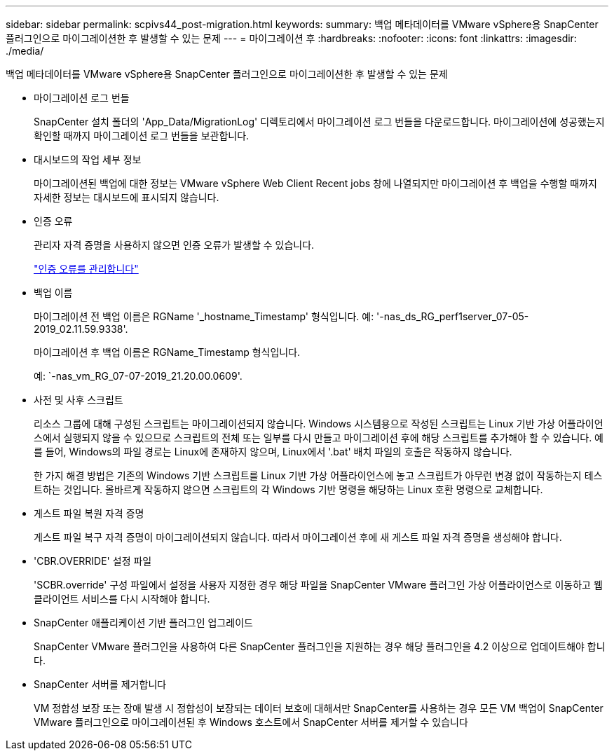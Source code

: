 ---
sidebar: sidebar 
permalink: scpivs44_post-migration.html 
keywords:  
summary: 백업 메타데이터를 VMware vSphere용 SnapCenter 플러그인으로 마이그레이션한 후 발생할 수 있는 문제 
---
= 마이그레이션 후
:hardbreaks:
:nofooter: 
:icons: font
:linkattrs: 
:imagesdir: ./media/


[role="lead"]
백업 메타데이터를 VMware vSphere용 SnapCenter 플러그인으로 마이그레이션한 후 발생할 수 있는 문제

* 마이그레이션 로그 번들
+
SnapCenter 설치 폴더의 'App_Data/MigrationLog' 디렉토리에서 마이그레이션 로그 번들을 다운로드합니다. 마이그레이션에 성공했는지 확인할 때까지 마이그레이션 로그 번들을 보관합니다.

* 대시보드의 작업 세부 정보
+
마이그레이션된 백업에 대한 정보는 VMware vSphere Web Client Recent jobs 창에 나열되지만 마이그레이션 후 백업을 수행할 때까지 자세한 정보는 대시보드에 표시되지 않습니다.

* 인증 오류
+
관리자 자격 증명을 사용하지 않으면 인증 오류가 발생할 수 있습니다.

+
link:scpivs44_manage_authentication_errors.html["인증 오류를 관리합니다"]

* 백업 이름
+
마이그레이션 전 백업 이름은 RGName '_hostname_Timestamp' 형식입니다. 예: '-nas_ds_RG_perf1server_07-05-2019_02.11.59.9338'.

+
마이그레이션 후 백업 이름은 RGName_Timestamp 형식입니다.

+
예: `-nas_vm_RG_07-07-2019_21.20.00.0609'.

* 사전 및 사후 스크립트
+
리소스 그룹에 대해 구성된 스크립트는 마이그레이션되지 않습니다. Windows 시스템용으로 작성된 스크립트는 Linux 기반 가상 어플라이언스에서 실행되지 않을 수 있으므로 스크립트의 전체 또는 일부를 다시 만들고 마이그레이션 후에 해당 스크립트를 추가해야 할 수 있습니다. 예를 들어, Windows의 파일 경로는 Linux에 존재하지 않으며, Linux에서 '.bat' 배치 파일의 호출은 작동하지 않습니다.

+
한 가지 해결 방법은 기존의 Windows 기반 스크립트를 Linux 기반 가상 어플라이언스에 놓고 스크립트가 아무런 변경 없이 작동하는지 테스트하는 것입니다. 올바르게 작동하지 않으면 스크립트의 각 Windows 기반 명령을 해당하는 Linux 호환 명령으로 교체합니다.

* 게스트 파일 복원 자격 증명
+
게스트 파일 복구 자격 증명이 마이그레이션되지 않습니다. 따라서 마이그레이션 후에 새 게스트 파일 자격 증명을 생성해야 합니다.

* 'CBR.OVERRIDE' 설정 파일
+
'SCBR.override' 구성 파일에서 설정을 사용자 지정한 경우 해당 파일을 SnapCenter VMware 플러그인 가상 어플라이언스로 이동하고 웹 클라이언트 서비스를 다시 시작해야 합니다.

* SnapCenter 애플리케이션 기반 플러그인 업그레이드
+
SnapCenter VMware 플러그인을 사용하여 다른 SnapCenter 플러그인을 지원하는 경우 해당 플러그인을 4.2 이상으로 업데이트해야 합니다.

* SnapCenter 서버를 제거합니다
+
VM 정합성 보장 또는 장애 발생 시 정합성이 보장되는 데이터 보호에 대해서만 SnapCenter를 사용하는 경우 모든 VM 백업이 SnapCenter VMware 플러그인으로 마이그레이션된 후 Windows 호스트에서 SnapCenter 서버를 제거할 수 있습니다


